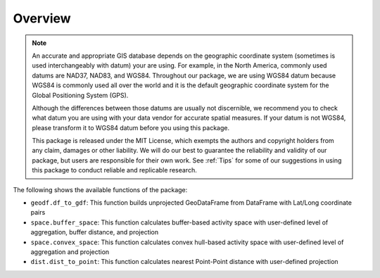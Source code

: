 Overview
========

.. note::
   An accurate and appropriate GIS database depends on the geographic coordinate system (sometimes is used interchangeably with datum) your are using. For example, in the North America, commonly used datums are NAD37, NAD83, and WGS84. Throughout our package, we are using WGS84 datum because WGS84 is commonly used all over the world and it is the default geographic coordinate system for the Global Positioning System (GPS).

   Although the differences between those datums are usually not discernible, we recommend you to check what datum you are using with your data vendor for accurate spatial measures. If your datum is not WGS84, please transform it to WGS84 datum before you using this package.

   This package is released under the MIT License, which exempts the authors and copyright holders from any claim, damages or other liability. We will do our best to guarantee the reliability and validity of our package, but users are responsible for their own work. See :ref:`Tips` for some of our suggestions in using this package to conduct reliable and replicable research.
   
The following shows the available functions of the package:

- ``geodf.df_to_gdf``: This function builds unprojected GeoDataFrame from DataFrame with Lat/Long coordinate pairs
- ``space.buffer_space``: This function calculates buffer-based activity space with user-defined level of aggregation, buffer distance, and projection
- ``space.convex_space``: This function calculates convex hull-based activity space with user-defined level of aggregation and projection
- ``dist.dist_to_point``: This function calculates nearest Point-Point distance with user-defined projection